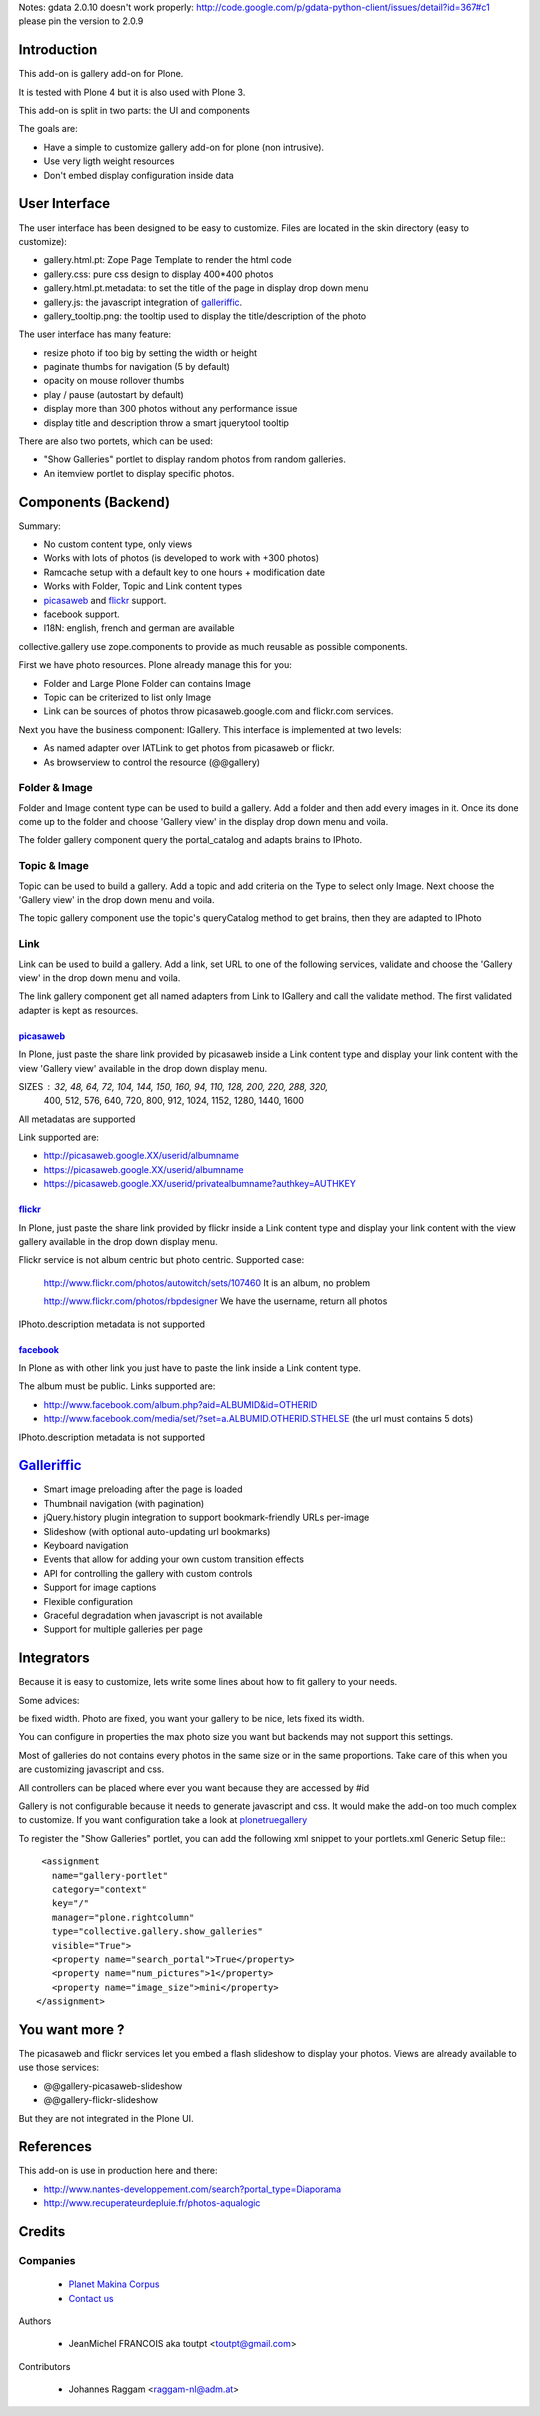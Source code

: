 Notes: gdata 2.0.10 doesn't work properly: http://code.google.com/p/gdata-python-client/issues/detail?id=367#c1
please pin the version to 2.0.9

Introduction
============

This add-on is gallery add-on for Plone.

It is tested with Plone 4 but it is also used with Plone 3.

This add-on is split in two parts: the UI and components

The goals are:

* Have a simple to customize gallery add-on for plone (non intrusive).
* Use very ligth weight resources
* Don't embed display configuration inside data

User Interface
==============

The user interface has been designed to be easy to customize. Files are located
in the skin directory (easy to customize):

* gallery.html.pt: Zope Page Template to render the html code
* gallery.css: pure css design to display 400*400 photos
* gallery.html.pt.metadata: to set the title of the page in display drop down menu
* gallery.js: the javascript integration of galleriffic_.
* gallery_tooltip.png: the tooltip used to display the title/description of the photo

The user interface has many feature:

* resize photo if too big by setting the width or height
* paginate thumbs for navigation (5 by default)
* opacity on mouse rollover thumbs
* play / pause (autostart by default)
* display more than 300 photos without any performance issue
* display title and description throw a smart jquerytool tooltip

There are also two portets, which can be used:

* "Show Galleries" portlet to display random photos from random galleries.
* An itemview portlet to display specific photos.


Components (Backend)
====================

Summary:

* No custom content type, only views
* Works with lots of photos (is developed to work with +300 photos)
* Ramcache setup with a default key to one hours + modification date
* Works with Folder, Topic and Link content types
* picasaweb_ and flickr_ support.
* facebook support.
* I18N: english, french and german are available

collective.gallery use zope.components to provide as much reusable as possible
components.

First we have photo resources. Plone already manage this for you:

* Folder and Large Plone Folder can contains Image
* Topic can be criterized to list only Image
* Link can be sources of photos throw picasaweb.google.com and flickr.com services.

Next you have the business component: IGallery. This interface is implemented
at two levels:

* As named adapter over IATLink to get photos from picasaweb or flickr.
* As browserview to control the resource (@@gallery)

Folder & Image
--------------

Folder and Image content type can be used to build a gallery. Add a folder and
then add every images in it. Once its done come up to the folder and choose
'Gallery view' in the display drop down menu and voila.

The folder gallery component query the portal_catalog and adapts brains to
IPhoto.

Topic & Image
-------------

Topic can be used to build a gallery. Add a topic and add criteria on the Type
to select only Image. Next choose the 'Gallery view' in the drop down menu and
voila.

The topic gallery component use the topic's queryCatalog method to get brains,
then they are adapted to IPhoto

Link
----

Link can be used to build a gallery. Add a link, set URL to one of the following
services, validate and choose the 'Gallery view' in the drop down menu and
voila.

The link gallery component get all named adapters from Link to IGallery and call
the validate method. The first validated adapter is kept as resources.

picasaweb_
~~~~~~~~~~

In Plone, just paste the share link provided by picasaweb inside a Link content
type and display your link content with the view 'Gallery view' available in the
drop down display menu.

SIZES : 32, 48, 64, 72, 104, 144, 150, 160, 94, 110, 128, 200, 220, 288, 320,
          400, 512, 576, 640, 720, 800, 912, 1024, 1152, 1280, 1440, 1600

All metadatas are supported

Link supported are:

* http://picasaweb.google.XX/userid/albumname
* https://picasaweb.google.XX/userid/albumname
* https://picasaweb.google.XX/userid/privatealbumname?authkey=AUTHKEY

flickr_
~~~~~~~

In Plone, just paste the share link provided by flickr inside a Link content
type and display your link content with the view gallery available in the drop down display menu.

Flickr service is not album centric but photo centric. Supported case:

  http://www.flickr.com/photos/autowitch/sets/107460
  It is an album, no problem

  http://www.flickr.com/photos/rbpdesigner
  We have the username, return all photos

IPhoto.description metadata is not supported

facebook_
~~~~~~~~~

In Plone as with other link you just have to paste the link inside a Link content
type.

The album must be public. Links supported are:

* http://www.facebook.com/album.php?aid=ALBUMID&id=OTHERID
* http://www.facebook.com/media/set/?set=a.ALBUMID.OTHERID.STHELSE (the url must contains 5 dots)

IPhoto.description metadata is not supported

Galleriffic_
============

* Smart image preloading after the page is loaded
* Thumbnail navigation (with pagination)
* jQuery.history plugin integration to support bookmark-friendly URLs per-image
* Slideshow (with optional auto-updating url bookmarks)
* Keyboard navigation
* Events that allow for adding your own custom transition effects
* API for controlling the gallery with custom controls
* Support for image captions
* Flexible configuration
* Graceful degradation when javascript is not available
* Support for multiple galleries per page

Integrators
===========

Because it is easy to customize, lets write some lines about how to fit gallery
to your needs.

Some advices:

be fixed width. Photo are fixed, you want your gallery to be nice, lets fixed its width.

You can configure in properties the max photo size you want but backends may not support
this settings.

Most of galleries do not contains every photos in the same size or in the same proportions.
Take care of this when you are customizing javascript and css.

All controllers can be placed where ever you want because they are accessed by #id

Gallery is not configurable because it needs to generate javascript and css.
It would make the add-on too much complex to customize. If you want configuration take
a look at plonetruegallery_

To register the "Show Galleries" portlet, you can add the following xml snippet
to your portlets.xml Generic Setup file:::

    <assignment
      name="gallery-portlet"
      category="context"
      key="/"
      manager="plone.rightcolumn"
      type="collective.gallery.show_galleries"
      visible="True">
      <property name="search_portal">True</property>
      <property name="num_pictures">1</property>
      <property name="image_size">mini</property>
   </assignment>


You want more ?
===============

The picasaweb and flickr services let you embed a flash slideshow to display your photos.
Views are already available to use those services:

* @@gallery-picasaweb-slideshow
* @@gallery-flickr-slideshow

But they are not integrated in the Plone UI.

References
==========

This add-on is use in production here and there:

* http://www.nantes-developpement.com/search?portal_type=Diaporama
* http://www.recuperateurdepluie.fr/photos-aqualogic

Credits
=======

Companies
---------

|makinacom|_

  * `Planet Makina Corpus <http://www.makina-corpus.org>`_
  * `Contact us <mailto:python@makina-corpus.org>`_


Authors

  - JeanMichel FRANCOIS aka toutpt <toutpt@gmail.com>

Contributors

  - Johannes Raggam <raggam-nl@adm.at>

.. |makinacom| image:: http://depot.makina-corpus.org/public/logo.gif
.. _makinacom:  http://www.makina-corpus.com
.. _Galleriffic: http://www.twospy.com/galleriffic/
.. _flickr: http://www.flickr.com
.. _picasaweb: http://picasaweb.google.com
.. _jcarousel: http://sorgalla.com/jcarousel
.. _Pikachoose: http://pikachoose.com
.. _facebook: http://www.facebook.com
.. _plonetruegallery: http://plone.org/products/plone-true-gallery
